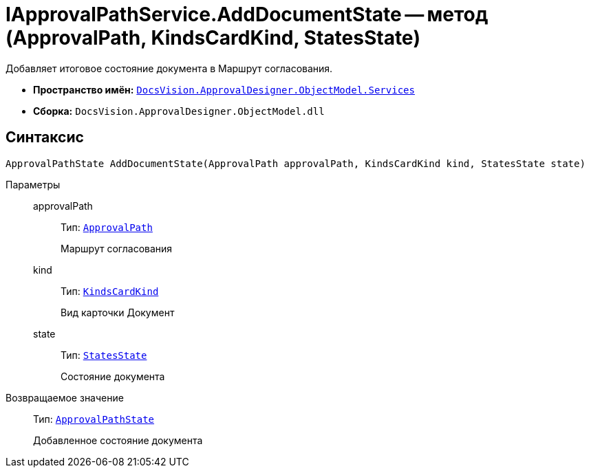 = IApprovalPathService.AddDocumentState -- метод (ApprovalPath, KindsCardKind, StatesState)

Добавляет итоговое состояние документа в Маршрут согласования.

* *Пространство имён:* `xref:ObjectModel/Services/Services_NS.adoc[DocsVision.ApprovalDesigner.ObjectModel.Services]`
* *Сборка:* `DocsVision.ApprovalDesigner.ObjectModel.dll`

== Синтаксис

[source,csharp]
----
ApprovalPathState AddDocumentState(ApprovalPath approvalPath, KindsCardKind kind, StatesState state)
----

Параметры::
approvalPath:::
Тип: `xref:ObjectModel//ApprovalPath_CL.adoc[ApprovalPath]`
+
Маршрут согласования

kind:::
Тип: `xref:BackOffice-ObjectModel-Kinds:KindsCardKind_CL.adoc[KindsCardKind]`
+
Вид карточки Документ

state:::
Тип: `xref:BackOffice-ObjectModel-States:StatesState_CL.adoc[StatesState]`
+
Состояние документа

Возвращаемое значение::
Тип: `xref:ObjectModel/ApprovalPathState_CL.adoc[ApprovalPathState]`
+
Добавленное состояние документа
